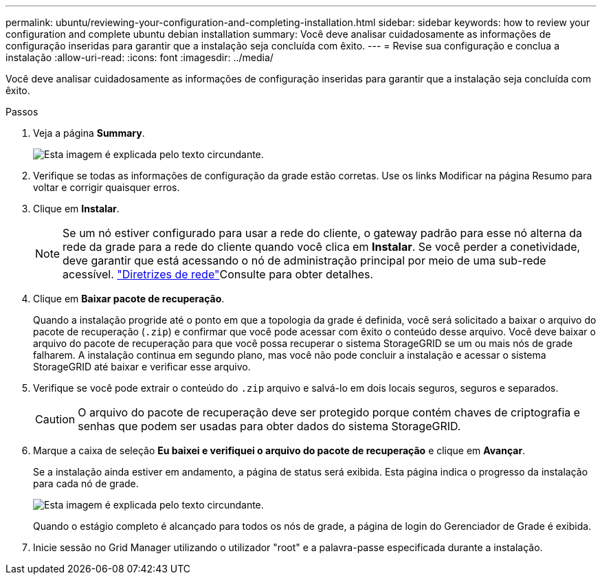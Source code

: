 ---
permalink: ubuntu/reviewing-your-configuration-and-completing-installation.html 
sidebar: sidebar 
keywords: how to review your configuration and complete ubuntu debian installation 
summary: Você deve analisar cuidadosamente as informações de configuração inseridas para garantir que a instalação seja concluída com êxito. 
---
= Revise sua configuração e conclua a instalação
:allow-uri-read: 
:icons: font
:imagesdir: ../media/


[role="lead"]
Você deve analisar cuidadosamente as informações de configuração inseridas para garantir que a instalação seja concluída com êxito.

.Passos
. Veja a página *Summary*.
+
image::../media/11_gmi_installer_summary_page.gif[Esta imagem é explicada pelo texto circundante.]

. Verifique se todas as informações de configuração da grade estão corretas. Use os links Modificar na página Resumo para voltar e corrigir quaisquer erros.
. Clique em *Instalar*.
+

NOTE: Se um nó estiver configurado para usar a rede do cliente, o gateway padrão para esse nó alterna da rede da grade para a rede do cliente quando você clica em *Instalar*. Se você perder a conetividade, deve garantir que está acessando o nó de administração principal por meio de uma sub-rede acessível. link:../network/index.html["Diretrizes de rede"]Consulte para obter detalhes.

. Clique em *Baixar pacote de recuperação*.
+
Quando a instalação progride até o ponto em que a topologia da grade é definida, você será solicitado a baixar o arquivo do pacote de recuperação (`.zip`) e confirmar que você pode acessar com êxito o conteúdo desse arquivo. Você deve baixar o arquivo do pacote de recuperação para que você possa recuperar o sistema StorageGRID se um ou mais nós de grade falharem. A instalação continua em segundo plano, mas você não pode concluir a instalação e acessar o sistema StorageGRID até baixar e verificar esse arquivo.

. Verifique se você pode extrair o conteúdo do `.zip` arquivo e salvá-lo em dois locais seguros, seguros e separados.
+

CAUTION: O arquivo do pacote de recuperação deve ser protegido porque contém chaves de criptografia e senhas que podem ser usadas para obter dados do sistema StorageGRID.

. Marque a caixa de seleção *Eu baixei e verifiquei o arquivo do pacote de recuperação* e clique em *Avançar*.
+
Se a instalação ainda estiver em andamento, a página de status será exibida. Esta página indica o progresso da instalação para cada nó de grade.

+
image::../media/12_gmi_installer_status_page.gif[Esta imagem é explicada pelo texto circundante.]

+
Quando o estágio completo é alcançado para todos os nós de grade, a página de login do Gerenciador de Grade é exibida.

. Inicie sessão no Grid Manager utilizando o utilizador "root" e a palavra-passe especificada durante a instalação.

